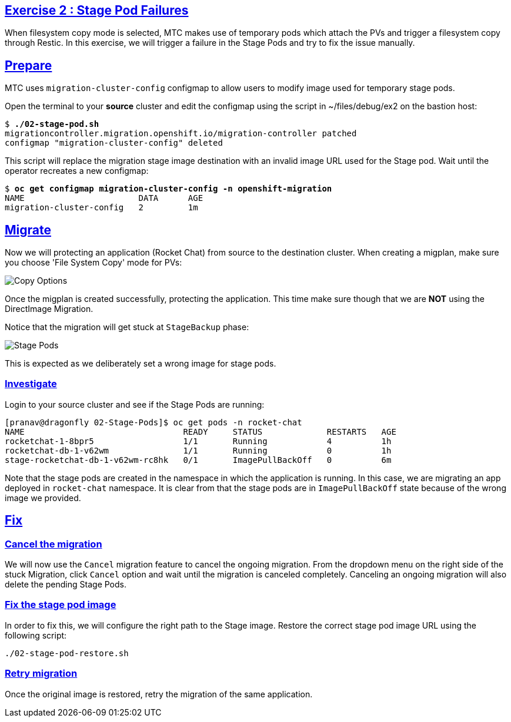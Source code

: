 :sectlinks:
:markup-in-source: verbatim,attributes,quotes
:OCP4_GUID: %ocp4_guid%
:OCP4_DOMAIN: %ocp4_domain%
:OCP4_SSH_USER: %ocp4_ssh_user%
:OCP4_PASSWORD: %ocp4_password%

== Exercise 2 : Stage Pod Failures

When filesystem copy mode is selected, MTC makes use of temporary pods which attach the PVs and trigger a filesystem copy through Restic. In this exercise, we will trigger a failure in the Stage Pods and try to fix the issue manually.

## Prepare

MTC uses `migration-cluster-config` configmap to allow users to modify image used for temporary stage pods.

Open the terminal to your *source* cluster and edit the configmap using the script in ~/files/debug/ex2 on the bastion host:

[source,subs="{markup-in-source}"]
--------------------------------------------------------------------------------
$ **./02-stage-pod.sh**
migrationcontroller.migration.openshift.io/migration-controller patched
configmap "migration-cluster-config" deleted
--------------------------------------------------------------------------------

This script will replace the migration stage image destination with an invalid image URL used for the Stage pod.
Wait until the operator recreates a new configmap:

[source,subs="{markup-in-source}"]
--------------------------------------------------------------------------------
$ **oc get configmap migration-cluster-config -n openshift-migration**
NAME                       DATA      AGE
migration-cluster-config   2         1m
--------------------------------------------------------------------------------

## Migrate

Now we will protecting an application (Rocket Chat) from source to the destination cluster. When creating a migplan, make sure you choose 'File System Copy' mode for PVs:

image:../../screenshots/debug/ex2/copy-options.png[Copy Options]

Once the migplan is created successfully, protecting the application.
This time make sure though that we are *NOT* using the DirectImage Migration.

Notice that the migration will get stuck at `StageBackup` phase:

image:../../screenshots/debug/ex2/stage-pods.png[Stage Pods]

This is expected as we deliberately set a wrong image for stage pods.

### Investigate

Login to your source cluster and see if the Stage Pods are running:

```sh
[pranav@dragonfly 02-Stage-Pods]$ oc get pods -n rocket-chat
NAME                                READY     STATUS             RESTARTS   AGE
rocketchat-1-8bpr5                  1/1       Running            4          1h
rocketchat-db-1-v62wm               1/1       Running            0          1h
stage-rocketchat-db-1-v62wm-rc8hk   0/1       ImagePullBackOff   0          6m
```

Note that the stage pods are created in the namespace in which the application is running. In this case, we are migrating an app deployed in `rocket-chat` namespace. It is clear from that the stage pods are in `ImagePullBackOff` state because of the wrong image we provided.

## Fix


### Cancel the migration

We will now use the `Cancel` migration feature to cancel the ongoing migration. From the dropdown menu on the right side of the stuck Migration, click `Cancel` option and wait until the migration is canceled completely. Canceling an ongoing migration will also delete the pending Stage Pods.

### Fix the stage pod image

In order to fix this, we will configure the right path to the Stage image. Restore the correct stage pod image URL using the following script:

```sh
./02-stage-pod-restore.sh
```

### Retry migration

Once the original image is restored, retry the migration of the same application.



